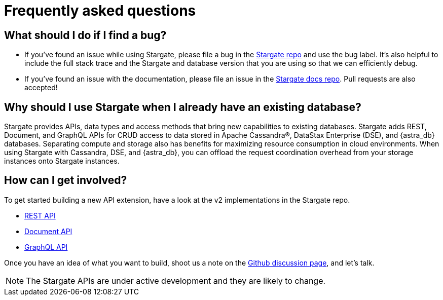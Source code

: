 = Frequently asked questions

:page-tag: stargate,dev,develop,planner

== What should I do if I find a bug?

- If you've found an issue while using Stargate, please file a bug in the
https://github.com/stargate/stargate[Stargate repo] and use the bug label.
It's also helpful to include the full stack trace and the Stargate and database
version that you are using so that we can efficiently debug.
- If you've found an issue with the documentation, please file an issue in the
https://github.com/stargate/docs[Stargate docs repo, window="_blank"]. Pull requests are also
accepted!

== Why should I use Stargate when I already have an existing database?

Stargate provides APIs, data types and access methods that bring new capabilities
to existing databases.
Stargate adds REST, Document, and GraphQL APIs for CRUD access to data stored
in Apache Cassandra&reg;, DataStax Enterprise (DSE), and {astra_db} databases. 
Separating compute and storage also has benefits for maximizing resource
consumption in cloud environments.
When using Stargate with Cassandra, DSE, and {astra_db}, you can offload the request coordination
overhead from your storage instances onto Stargate instances. 

== How can I get involved?

To get started building a new API extension, have a look at the v2 implementations in the Stargate repo.

* https://github.com/stargate/stargate/tree/main/apis/sgv2-restapi[REST API, window="_blank"]
* https://github.com/stargate/stargate/tree/main/apis/sgv2-docsapi[Document API, window="_blank"]
* https://github.com/stargate/stargate/tree/main/apis/sgv2-graphqlapi[GraphQL API, window="_blank" s]

Once you have an idea of what you want to build, shoot us a note on the
https://github.com/stargate/stargate/discussions[Github discussion page, window="_blank"], and let's talk.

[NOTE]
====
The Stargate APIs are under active development and they are likely to change. 
====
